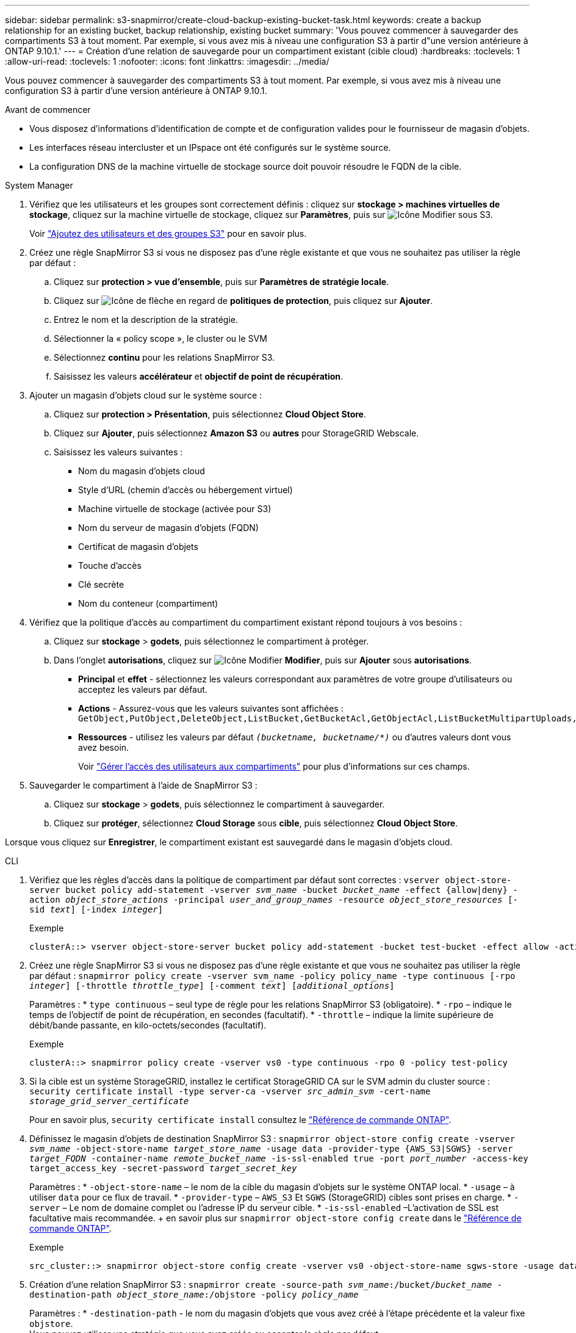 ---
sidebar: sidebar 
permalink: s3-snapmirror/create-cloud-backup-existing-bucket-task.html 
keywords: create a backup relationship for an existing bucket, backup relationship, existing bucket 
summary: 'Vous pouvez commencer à sauvegarder des compartiments S3 à tout moment. Par exemple, si vous avez mis à niveau une configuration S3 à partir d"une version antérieure à ONTAP 9.10.1.' 
---
= Création d'une relation de sauvegarde pour un compartiment existant (cible cloud)
:hardbreaks:
:toclevels: 1
:allow-uri-read: 
:toclevels: 1
:nofooter: 
:icons: font
:linkattrs: 
:imagesdir: ../media/


[role="lead"]
Vous pouvez commencer à sauvegarder des compartiments S3 à tout moment. Par exemple, si vous avez mis à niveau une configuration S3 à partir d'une version antérieure à ONTAP 9.10.1.

.Avant de commencer
* Vous disposez d'informations d'identification de compte et de configuration valides pour le fournisseur de magasin d'objets.
* Les interfaces réseau intercluster et un IPspace ont été configurés sur le système source.
* La configuration DNS de la machine virtuelle de stockage source doit pouvoir résoudre le FQDN de la cible.


[role="tabbed-block"]
====
.System Manager
--
. Vérifiez que les utilisateurs et les groupes sont correctement définis : cliquez sur *stockage > machines virtuelles de stockage*, cliquez sur la machine virtuelle de stockage, cliquez sur *Paramètres*, puis sur image:icon_pencil.gif["Icône Modifier"] sous S3.
+
Voir link:../task_object_provision_add_s3_users_groups.html["Ajoutez des utilisateurs et des groupes S3"] pour en savoir plus.

. Créez une règle SnapMirror S3 si vous ne disposez pas d'une règle existante et que vous ne souhaitez pas utiliser la règle par défaut :
+
.. Cliquez sur *protection > vue d'ensemble*, puis sur *Paramètres de stratégie locale*.
.. Cliquez sur image:../media/icon_arrow.gif["Icône de flèche"] en regard de *politiques de protection*, puis cliquez sur *Ajouter*.
.. Entrez le nom et la description de la stratégie.
.. Sélectionner la « policy scope », le cluster ou le SVM
.. Sélectionnez *continu* pour les relations SnapMirror S3.
.. Saisissez les valeurs *accélérateur* et *objectif de point de récupération*.


. Ajouter un magasin d'objets cloud sur le système source :
+
.. Cliquez sur *protection > Présentation*, puis sélectionnez *Cloud Object Store*.
.. Cliquez sur *Ajouter*, puis sélectionnez *Amazon S3* ou *autres* pour StorageGRID Webscale.
.. Saisissez les valeurs suivantes :
+
*** Nom du magasin d'objets cloud
*** Style d'URL (chemin d'accès ou hébergement virtuel)
*** Machine virtuelle de stockage (activée pour S3)
*** Nom du serveur de magasin d'objets (FQDN)
*** Certificat de magasin d'objets
*** Touche d'accès
*** Clé secrète
*** Nom du conteneur (compartiment)




. Vérifiez que la politique d'accès au compartiment du compartiment existant répond toujours à vos besoins :
+
.. Cliquez sur *stockage* > *godets*, puis sélectionnez le compartiment à protéger.
.. Dans l'onglet *autorisations*, cliquez sur image:icon_pencil.gif["Icône Modifier"] *Modifier*, puis sur *Ajouter* sous *autorisations*.
+
*** *Principal* et *effet* - sélectionnez les valeurs correspondant aux paramètres de votre groupe d'utilisateurs ou acceptez les valeurs par défaut.
*** *Actions* - Assurez-vous que les valeurs suivantes sont affichées : `GetObject,PutObject,DeleteObject,ListBucket,GetBucketAcl,GetObjectAcl,ListBucketMultipartUploads,ListMultipartUploadParts`
*** *Ressources* - utilisez les valeurs par défaut `_(bucketname, bucketname/*)_` ou d'autres valeurs dont vous avez besoin.
+
Voir link:../task_object_provision_manage_bucket_access.html["Gérer l'accès des utilisateurs aux compartiments"] pour plus d'informations sur ces champs.





. Sauvegarder le compartiment à l'aide de SnapMirror S3 :
+
.. Cliquez sur *stockage* > *godets*, puis sélectionnez le compartiment à sauvegarder.
.. Cliquez sur *protéger*, sélectionnez *Cloud Storage* sous *cible*, puis sélectionnez *Cloud Object Store*.




Lorsque vous cliquez sur *Enregistrer*, le compartiment existant est sauvegardé dans le magasin d'objets cloud.

--
.CLI
--
. Vérifiez que les règles d'accès dans la politique de compartiment par défaut sont correctes :
`vserver object-store-server bucket policy add-statement -vserver _svm_name_ -bucket _bucket_name_ -effect {allow|deny} -action _object_store_actions_ -principal _user_and_group_names_ -resource _object_store_resources_ [-sid _text_] [-index _integer_]`
+
.Exemple
[listing]
----
clusterA::> vserver object-store-server bucket policy add-statement -bucket test-bucket -effect allow -action GetObject,PutObject,DeleteObject,ListBucket,GetBucketAcl,GetObjectAcl,ListBucketMultipartUploads,ListMultipartUploadParts -principal - -resource test-bucket, test-bucket /*
----
. Créez une règle SnapMirror S3 si vous ne disposez pas d'une règle existante et que vous ne souhaitez pas utiliser la règle par défaut :
`snapmirror policy create -vserver svm_name -policy policy_name -type continuous [-rpo _integer_] [-throttle _throttle_type_] [-comment _text_] [_additional_options_]`
+
Paramètres : * `type continuous` – seul type de règle pour les relations SnapMirror S3 (obligatoire). * `-rpo` – indique le temps de l'objectif de point de récupération, en secondes (facultatif). * `-throttle` – indique la limite supérieure de débit/bande passante, en kilo-octets/secondes (facultatif).

+
.Exemple
[listing]
----
clusterA::> snapmirror policy create -vserver vs0 -type continuous -rpo 0 -policy test-policy
----
. Si la cible est un système StorageGRID, installez le certificat StorageGRID CA sur le SVM admin du cluster source :
`security certificate install -type server-ca -vserver _src_admin_svm_ -cert-name _storage_grid_server_certificate_`
+
Pour en savoir plus, `security certificate install` consultez le link:https://docs.netapp.com/us-en/ontap-cli/security-certificate-install.html["Référence de commande ONTAP"^].

. Définissez le magasin d'objets de destination SnapMirror S3 :
`snapmirror object-store config create -vserver _svm_name_ -object-store-name _target_store_name_ -usage data -provider-type {AWS_S3|SGWS} -server _target_FQDN_ -container-name _remote_bucket_name_ -is-ssl-enabled true -port _port_number_ -access-key target_access_key -secret-password _target_secret_key_`
+
Paramètres : * `-object-store-name` – le nom de la cible du magasin d'objets sur le système ONTAP local. * `-usage` – à utiliser `data` pour ce flux de travail. * `-provider-type` – `AWS_S3` Et `SGWS` (StorageGRID) cibles sont prises en charge. * `-server` – Le nom de domaine complet ou l'adresse IP du serveur cible. * `-is-ssl-enabled` –L'activation de SSL est facultative mais recommandée. + en savoir plus sur `snapmirror object-store config create` dans le link:https://docs.netapp.com/us-en/ontap-cli/snapmirror-object-store-config-create.html["Référence de commande ONTAP"^].

+
.Exemple
[listing]
----
src_cluster::> snapmirror object-store config create -vserver vs0 -object-store-name sgws-store -usage data -provider-type SGWS -server sgws.example.com -container-name target-test-bucket -is-ssl-enabled true -port 443 -access-key abc123 -secret-password xyz890
----
. Création d'une relation SnapMirror S3 :
`snapmirror create -source-path _svm_name_:/bucket/_bucket_name_ -destination-path _object_store_name_:/objstore  -policy _policy_name_`
+
Paramètres :
* `-destination-path` - le nom du magasin d'objets que vous avez créé à l'étape précédente et la valeur fixe `objstore`.
  +
Vous pouvez utiliser une stratégie que vous avez créée ou accepter la règle par défaut.

+
....
src_cluster::> snapmirror create -source-path vs0:/bucket/buck-evp -destination-path sgws-store:/objstore -policy test-policy
....
. Vérifiez que la mise en miroir est active :
`snapmirror show -policy-type continuous -fields status`


--
====